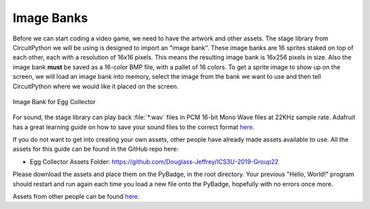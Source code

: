 
Image Banks
===========

Before we can start coding a video game, we need to have the artwork and other assets. The stage library from CircuitPython we will be using is designed to import an "image bank". These image banks are 16 sprites staked on top of each other, each with a resolution of 16x16 pixels. This means the resulting image bank is 16x256 pixels in size. Also the image bank **must** be saved as a 16-color BMP file, with a pallet of 16 colors. To get a sprite image to show up on the screen, we will load an image bank into memory, select the image from the bank we want to use and then tell CircuitPython where we would like it placed on the screen. 

.. figure:: https://raw.githubusercontent.com/Douglass-Jeffrey/ICS3U-2019-Group22/master/egg_collector_image_bank_test.bmp
    :height: 256 px
    :align: center
    :alt: Image Bank for Egg Collector

    Image Bank for Egg Collector

For sound, the stage library can play back :file:`*.wav` files in PCM 16-bit Mono Wave files at 22KHz sample rate. Adafruit has a great learning guide on how to save your sound files to the correct format `here <https://learn.adafruit.com/adafruit-wave-shield-audio-shield-for-arduino/convert-files>`_.

If you do not want to get into creating your own assets, other people have already made assets available to use. All the assets for this guide can be found in the GitHub repo here:

- Egg Collector Assets Folder: https://github.com/Douglass-Jeffrey/ICS3U-2019-Group22


Please download the assets and place them on the PyBadge, in the root directory. Your previous "Hello, World!" program should restart and run again each time you load a new file onto the PyBadge, hopefully with no errors once more.

Assets from other people can be found `here <https://github.com/MotherTeresaHS/ICS3U-2019-Group0/tree/master/docs/image_bank>`_.
